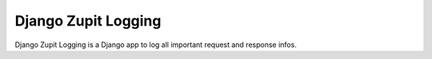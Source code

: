 ====================
Django Zupit Logging
====================

Django Zupit Logging is a Django app to log all important request and response infos.
